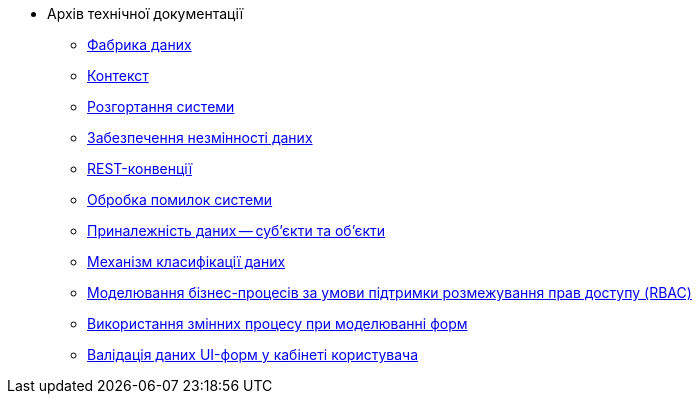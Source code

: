 //Архів технічної документації
* Архів технічної документації
** xref:tech:datafactory/components.adoc[Фабрика даних]
** xref:tech:datafactory/context.adoc[Контекст]
** xref:tech:datafactory/deployment.adoc[Розгортання системи]
** xref:tech:datafactory/data-consistency.adoc[Забезпечення незмінності даних]
** xref:tech:datafactory/rest.adoc[REST-конвенції]
** xref:tech:datafactory/system-errors.adoc[Обробка помилок системи]
** xref:tech:datafactory/subjects.adoc[Приналежність даних -- суб'єкти та об'єкти]
** xref:tech:datafactory/data-classification.adoc[Механізм класифікації даних]
** xref:tech:lowcode/rbac-bp-modelling.adoc[Моделювання бізнес-процесів за умови підтримки розмежування прав доступу (RBAC)]
** xref:tech:lowcode/admin-form-variables.adoc[Використання змінних процесу при моделюванні форм]
** xref:tech:lowcode/form-validation.adoc[Валідація даних UI-форм у кабінеті користувача]